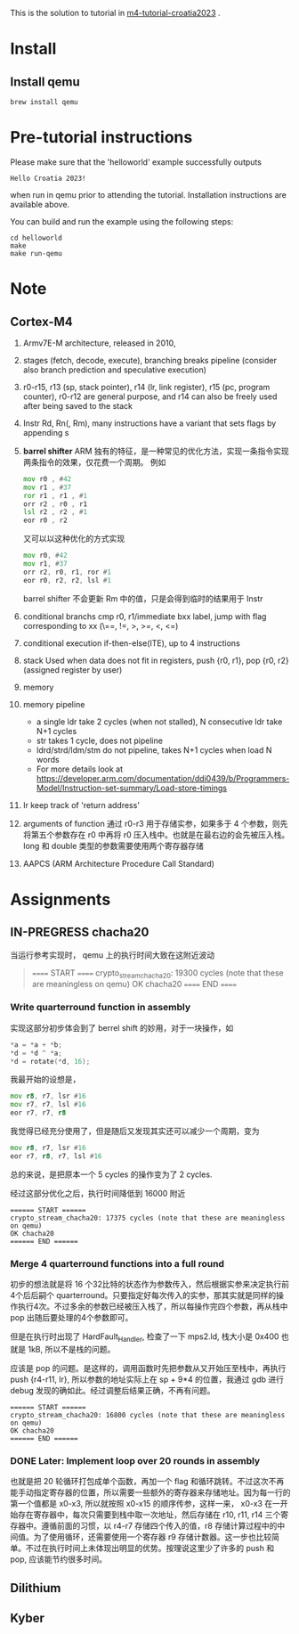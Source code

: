 #+options: ^: nil

This is the solution to tutorial in [[https://github.com/mkannwischer/m4-tutorial-croatia2023][m4-tutorial-croatia2023]] .

* Install

** Install qemu
#+begin_src shell
  brew install qemu
#+end_src


* Pre-tutorial instructions

Please make sure that the 'helloworld' example successfully outputs

#+begin_src shell
Hello Croatia 2023!
#+end_src

when run in qemu prior to attending the tutorial.
Installation instructions are available above.

You can build and run the example using the following steps:

#+begin_src shell
cd helloworld
make
make run-qemu
#+end_src

* Note
** Cortex-M4
1. Armv7E-M architecture, released in 2010,
2. stages (fetch, decode, execute), branching breaks pipeline (consider also branch prediction and speculative execution)
3. r0-r15, r13 (sp, stack pointer), r14 (lr, link register), r15 (pc, program counter), r0-r12 are general purpose, and r14 can also be freely used after being saved to the stack
4. Instr Rd, Rn(, Rm), many instructions have a variant that sets flags by appending s
5. *barrel shifter*
   ARM 独有的特征，是一种常见的优化方法，实现一条指令实现两条指令的效果，仅花费一个周期。
   例如
   #+begin_src asm
     mov r0 , #42
     mov r1 , #37
     ror r1 , r1 , #1
     orr r2 , r0 , r1
     lsl r2 , r2 , #1
     eor r0 , r2
   #+end_src
   又可以以这种优化的方式实现
   #+begin_src asm
  mov r0, #42
  mov r1, #37
  orr r2, r0, r1, ror #1
  eor r0, r2, r2, lsl #1
   #+end_src
    barrel shifter 不会更新 Rm 中的值，只是会得到临时的结果用于 Instr
6. conditional branchs
   cmp r0, r1/immediate
   bxx label, jump with flag corresponding to xx (\==, !=, >, >=, <, <=)
7. conditional execution
   if-then-else(ITE), up to 4 instructions
8. stack
   Used when data does not fit in registers, push {r0, r1}, pop {r0, r2} (assigned register by user)
9. memory
10. memory pipeline
    - a single ldr take 2 cycles (when not stalled), N consecutive ldr take N+1 cycles
    - str takes 1 cycle, does not pipeline
    - ldrd/strd/ldm/stm do not pipeline, takes N+1 cycles when load N words
    - For more details look at https://developer.arm.com/documentation/ddi0439/b/Programmers-Model/Instruction-set-summary/Load-store-timings
11. lr keep track of 'return address'
12. arguments of function
    通过 r0-r3 用于存储实参，如果多于 4 个参数，则先将第五个参数存在 r0 中再将 r0 压入栈中。也就是在最右边的会先被压入栈。
    long 和 double 类型的参数需要使用两个寄存器存储
13. AAPCS (ARM Architecture Procedure Call Standard)
* Assignments
** IN-PREGRESS chacha20
当运行参考实现时， qemu 上的执行时间大致在这附近波动

#+begin_quote
====== START ======
crypto_stream_chacha20: 19300 cycles (note that these are meaningless on qemu)
OK chacha20
====== END ======
#+end_quote

*** Write quarterround function in assembly
实现这部分初步体会到了 berrel shift 的妙用，对于一块操作，如
#+begin_src c
  *a = *a + *b;
  *d = *d ^ *a;
  *d = rotate(*d, 16);
#+end_src
我最开始的设想是，

#+begin_src asm
  mov r8, r7, lsr #16
  mov r7, r7, lsl #16
  eor r7, r7, r8
#+end_src

我觉得已经充分使用了，但是随后又发现其实还可以减少一个周期，变为

#+begin_src asm
  mov r8, r7, lsr #16
  eor r7, r8, r7, lsl #16
#+end_src

总的来说，是把原本一个 5 cycles 的操作变为了 2 cycles.

经过这部分优化之后，执行时间降低到 16000 附近
#+begin_src shell
====== START ======
crypto_stream_chacha20: 17375 cycles (note that these are meaningless on qemu)
OK chacha20
====== END ======
#+end_src

*** Merge 4 quarterround functions into a full round
初步的想法就是将 16 个32比特的状态作为参数传入，然后根据实参来决定执行前4个后后嗣个 quarterround。只要指定好每次传入的实参，那其实就是同样的操作执行4次。不过多余的参数已经被压入栈了，所以每操作完四个参数，再从栈中 pop 出随后要处理的4个参数即可。

但是在执行时出现了 HardFault_Handler, 检查了一下 mps2.ld, 栈大小是 0x400 也就是 1kB, 所以不是栈的问题。

应该是 pop 的问题。是这样的，调用函数时先把参数从又开始压至栈中，再执行 push {r4-r11, lr}, 所以参数的地址实际上在 sp + 9*4 的位置，我通过 gdb 进行 debug 发现的确如此。经过调整后结果正确，不再有问题。

#+begin_src shell
  ====== START ======
  crypto_stream_chacha20: 16800 cycles (note that these are meaningless on qemu)
  OK chacha20
  ====== END ======
#+end_src

*** DONE Later: Implement loop over 20 rounds in assembly
也就是把 20 轮循环打包成单个函数，再加一个 flag 和循环跳转。不过这次不再能手动指定寄存器的位置，所以需要一些额外的寄存器来存储地址。因为每一行的第一个值都是 x0-x3, 所以就按照 x0-x15 的顺序传参，这样一来， x0-x3 在一开始存在寄存器中，每次只需要到栈中取一次地址，然后存储在 r10, r11, r14 三个寄存器中。遵循前面的习惯，以 r4-r7 存储四个传入的值，r8 存储计算过程中的中间值。为了使用循环，还需要使用一个寄存器 r9 存储计数器。这一步也比较简单。不过在执行时间上未体现出明显的优势。按理说这里少了许多的 push 和 pop, 应该能节约很多时间。
** Dilithium
** Kyber

